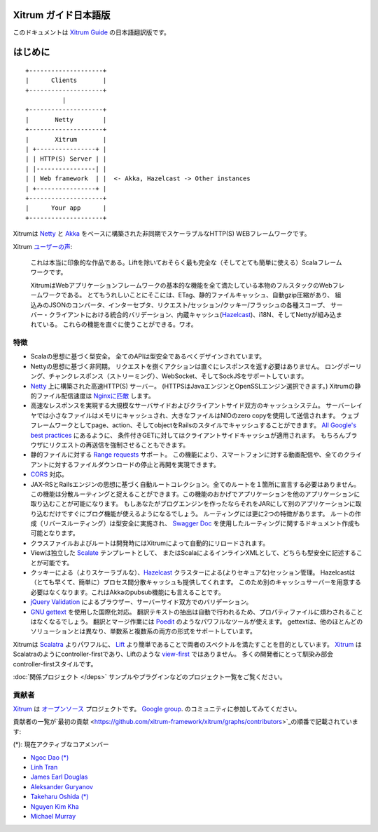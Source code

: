 Xitrum ガイド日本語版
=====================

このドキュメントは `Xitrum Guide <http://xitrum-framework.github.io/guide/>`_ の日本語翻訳版です。

はじめに
========

::

  +--------------------+
  |      Clients       |
  +--------------------+
            |
  +--------------------+
  |       Netty        |
  +--------------------+
  |       Xitrum       |
  | +----------------+ |
  | | HTTP(S) Server | |
  | |----------------| |
  | | Web framework  | |  <- Akka, Hazelcast -> Other instances
  | +----------------+ |
  +--------------------+
  |      Your app      |
  +--------------------+

Xitrumは `Netty <http://netty.io/>`_ と `Akka <http://akka.io/>`_ をベースに構築された非同期でスケーラブルなHTTP(S) WEBフレームワークです。

Xitrum `ユーザーの声 <https://groups.google.com/group/xitrum-framework/msg/d6de4865a8576d39>`_:

  これは本当に印象的な作品である。Liftを除いておそらく最も完全な（そしてとても簡単に使える）Scalaフレームワークです。

  XitrumはWebアプリケーションフレームワークの基本的な機能を全て満たしている本物のフルスタックのWebフレームワークである。
  とてもうれしいことにそこには、ETag、静的ファイルキャッシュ、自動gzip圧縮があり、
  組込みのJSONのコンバータ、インターセプタ、リクエスト/セッション/クッキー/フラッシュの各種スコープ、
  サーバー・クライアントにおける統合的バリデーション、内蔵キャッシュ(`Hazelcast <http://www.hazelcast.org/>`_)、i18N、そしてNettyが組み込まれている。
  これらの機能を直ぐに使うことができる。ワオ。

特徴
----

* Scalaの思想に基づく型安全。 全てのAPIは型安全であるべくデザインされています。
* Nettyの思想に基づく非同期。 リクエストを捌くアクションは直ぐにレスポンスを返す必要はありません。
  ロングポーリング、チャンクレスポンス（ストリーミング）、WebSocket、そしてSockJSをサポートしています。
* `Netty <http://netty.io/>`_ 上に構築された高速HTTP(S) サーバー。
  (HTTPSはJavaエンジンとOpenSSLエンジン選択できます。)
  Xitrumの静的ファイル配信速度は `Nginxに匹敵 <https://gist.github.com/3293596>`_ します。
* 高速なレスポンスを実現する大規模なサーバサイドおよびクライアントサイド双方のキャッシュシステム。
  サーバーレイヤでは小さなファイルはメモリにキャッシュされ、大きなファイルはNIOのzero copyを使用して送信されます。
  ウェブフレームワークとしてpage、action、そしてobjectをRailsのスタイルでキャッシュすることができます。
  `All Google's best practices <http://code.google.com/speed/page-speed/docs/rules_intro.html>`_ にあるように、
  条件付きGETに対してはクライアントサイドキャッシュが適用されます。
  もちろんブラウザにリクエストの再送信を強制させることもできます。
* 静的ファイルに対する `Range requests <http://en.wikipedia.org/wiki/Byte_serving>`_ サポート。
  この機能により、スマートフォンに対する動画配信や、全てのクライアントに対するファイルダウンロードの停止と再開を実現できます。
* `CORS <http://en.wikipedia.org/wiki/Cross-origin_resource_sharing>`_ 対応。
* JAX-RSとRailsエンジンの思想に基づく自動ルートコレクション。全てのルートを１箇所に宣言する必要はありません。
  この機能は分散ルーティングと捉えることができます。この機能のおかげでアプリケーションを他のアプリケーションに取り込むことが可能になります。
  もしあなたがブログエンジンを作ったならそれをJARにして別のアプリケーションに取り込むだけですぐにブログ機能が使えるようになるでしょう。
  ルーティングには更に2つの特徴があります。
  ルートの作成（リバースルーティング）は型安全に実施され、
  `Swagger Doc <http://swagger.wordnik.com/>`_ を使用したルーティングに関するドキュメント作成も可能となります。
* クラスファイルおよびルートは開発時にはXitrumによって自動的にリロードされます。
* Viewは独立した `Scalate <http://scalate.fusesource.org/>`_ テンプレートとして、
  またはScalaによるインラインXMLとして、どちらも型安全に記述することが可能です。
* クッキーによる（よりスケーラブルな）、`Hazelcast <http://www.hazelcast.org/>`_ クラスターによる(よりセキュアな)セッション管理。
  Hazelcastは（とても早くて、簡単に）プロセス間分散キャッシュも提供してくれます。
  このため別のキャッシュサーバーを用意する必要はなくなります。これはAkkaのpubsub機能にも言えることです。
* `jQuery Validation <http://docs.jquery.com/Plugins/validation>`_ によるブラウザー、サーバーサイド双方でのバリデーション。
* `GNU gettext <http://en.wikipedia.org/wiki/GNU_gettext>`_ を使用した国際化対応。
  翻訳テキストの抽出は自動で行われるため、プロパティファイルに煩わされることはなくなるでしょう。
  翻訳とマージ作業には `Poedit <http://www.poedit.net/screenshots.php>`_ のようなパワフルなツールが使えます。
  gettextは、他のほとんどのソリューションとは異なり、単数系と複数系の両方の形式をサポートしています。

Xitrumは `Scalatra <https://github.com/scalatra/scalatra>`_ よりパワフルに、
`Lift <http://liftweb.net/>`_ より簡単であることで両者のスペクトルを満たすことを目的としています。
`Xitrum <http://xitrum-framework.github.io/>`_ はScalatraのようにcontroller-firstであり、Liftのような `view-first <http://www.assembla.com/wiki/show/liftweb/View_First>`_ ではありません。
多くの開発者にとって馴染み部会controller-firstスタイルです。

:doc:`関係プロジェクト </deps>` サンプルやプラグインなどのプロジェクト一覧をご覧ください。

貢献者
------

`Xitrum <http://xitrum-framework.github.io/>`_ は `オープンソース <https://github.com/xitrum-framework/xitrum>`_ プロジェクトです。
`Google group <http://groups.google.com/group/xitrum-framework>`_. のコミュニティに参加してみてください。

貢献者の一覧が`最初の貢献 <https://github.com/xitrum-framework/xitrum/graphs/contributors>`_の順番で記載されています:

(*): 現在アクティブなコアメンバー

* `Ngoc Dao (*) <https://github.com/ngocdaothanh>`_
* `Linh Tran <https://github.com/alide>`_
* `James Earl Douglas <https://github.com/JamesEarlDouglas>`_
* `Aleksander Guryanov <https://github.com/caiiiycuk>`_
* `Takeharu Oshida (*) <https://github.com/georgeOsdDev>`_
* `Nguyen Kim Kha <https://github.com/kimkha>`_
* `Michael Murray <https://github.com/murz>`_
